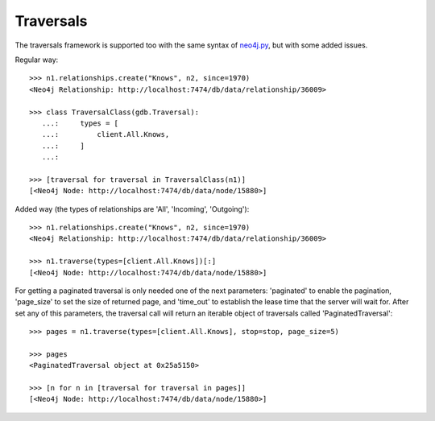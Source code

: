 Traversals
==========

The traversals framework is supported too with the same syntax of neo4j.py_,
but with some added issues.

Regular way::

  >>> n1.relationships.create("Knows", n2, since=1970)
  <Neo4j Relationship: http://localhost:7474/db/data/relationship/36009>
  
  >>> class TraversalClass(gdb.Traversal):
     ...:     types = [
     ...:         client.All.Knows,
     ...:     ]
     ...: 
  
  >>> [traversal for traversal in TraversalClass(n1)]
  [<Neo4j Node: http://localhost:7474/db/data/node/15880>]

Added way (the types of relationships are 'All', 'Incoming', 'Outgoing')::

  >>> n1.relationships.create("Knows", n2, since=1970)
  <Neo4j Relationship: http://localhost:7474/db/data/relationship/36009>
  
  >>> n1.traverse(types=[client.All.Knows])[:]
  [<Neo4j Node: http://localhost:7474/db/data/node/15880>]


For getting a paginated traversal is only needed one of the next parameters: 
'paginated' to enable the pagination, 'page_size' to set the size of returned
page, and 'time_out' to establish the lease time that the server will wait for.
After set any of this parameters, the traversal call will return an iterable 
object of traversals called 'PaginatedTraversal'::

  >>> pages = n1.traverse(types=[client.All.Knows], stop=stop, page_size=5)
  
  >>> pages
  <PaginatedTraversal object at 0x25a5150>
  
  >>> [n for n in [traversal for traversal in pages]]
  [<Neo4j Node: http://localhost:7474/db/data/node/15880>]


.. _neo4j.py: http://components.neo4j.org/neo4j.py/
.. _lucene-querybuilder: http://github.com/scholrly/lucene-querybuilder

